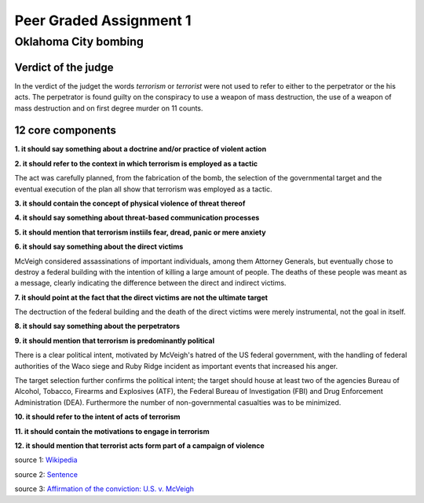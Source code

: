 Peer Graded Assignment 1
========================

Oklahoma City bombing
~~~~~~~~~~~~~~~~~~~~~

Verdict of the judge
--------------------

In the verdict of the judget the words *terrorism* or *terrorist* were not used to refer to
either to the perpetrator or the his acts. The perpetrator is found guilty on the conspiracy
to use a weapon of mass destruction, the use of a weapon of mass destruction and on first degree
murder on 11 counts. 

12 core components
------------------

**1. it should say something about a doctrine and/or practice of violent action**

**2. it should refer to the context in which terrorism is employed as a tactic**

The act was carefully planned, from the fabrication of the bomb, the selection
of the governmental target and the eventual execution of the plan all show that
terrorism was employed as a tactic. 



**3. it should contain the concept of physical violence of threat thereof**

**4. it should say something about threat-based communication processes**

**5. it should mention that terrorism instiils fear, dread, panic or mere anxiety**

**6. it should say something about the direct victims**

McVeigh considered assassinations of important individuals, among them Attorney Generals,
but eventually chose to destroy a federal building with the intention of killing a large
amount of people. The deaths of these people was meant as a message, clearly indicating the
difference between the direct and indirect victims.



**7. it should point at the fact that the direct victims are not the ultimate target**

The dectruction of the federal building and the death of the direct victims were merely instrumental,
not the goal in itself. 



**8. it should say something about the perpetrators**

**9. it should mention that terrorism is predominantly political**

There is a clear political intent, motivated by McVeigh's hatred of the US federal government,
with the handling of federal authorities of the Waco siege and Ruby Ridge incident as important
events that increased his anger. 

The target selection further confirms the political intent; the target should house at least two
of the agencies Bureau of Alcohol, Tobacco, Firearms and Explosives (ATF), the Federal Bureau of 
Investigation (FBI) and Drug Enforcement Administration (DEA). Furthermore the number of non-governmental
casualties was to be minimized.



**10. it should refer to the intent of acts of terrorism**

**11. it should contain the motivations to engage in terrorism**

**12. it should mention that terrorist acts form part of a campaign of violence**



source 1: `Wikipedia  <https://en.wikipedia.org/wiki/Oklahoma_City_bombing>`_

source 2: `Sentence <http://law2.umkc.edu/faculty/projects/ftrials/mcveigh/mcveighsentencing.html>`_

source 3: `Affirmation of the conviction: U.S. v. McVeigh <http://www.oscn.net/applications/oscn/DeliverDocument.asp?CiteID=151372>`_

